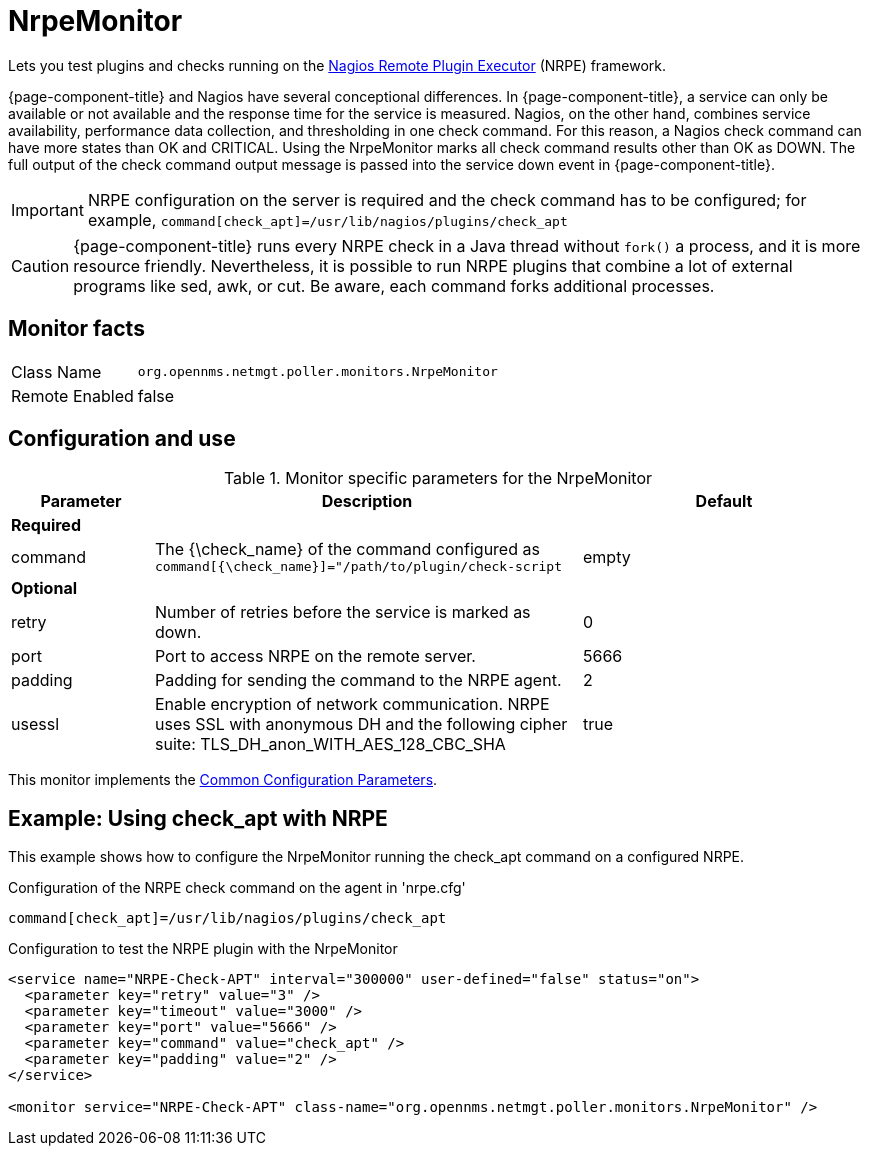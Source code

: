 
= NrpeMonitor

Lets you test plugins and checks running on the link:https://exchange.nagios.org/directory/Addons/Monitoring-Agents/NRPE--2D-Nagios-Remote-Plugin-Executor/details[Nagios Remote Plugin Executor] (NRPE) framework.

{page-component-title} and Nagios have several conceptional differences.
In {page-component-title}, a service can only be available or not available and the response time for the service is measured.
Nagios, on the other hand, combines service availability, performance data collection, and thresholding in one check command.
For this reason, a Nagios check command can have more states than OK and CRITICAL.
Using the NrpeMonitor marks all check command results other than OK as DOWN.
The full output of the check command output message is passed into the service down event in {page-component-title}.

IMPORTANT: NRPE configuration on the server is required and the check command has to be configured; for example, `command[check_apt]=/usr/lib/nagios/plugins/check_apt`

CAUTION: {page-component-title} runs every NRPE check in a Java thread without `fork()` a process, and it is more resource friendly.
         Nevertheless, it is possible to run NRPE plugins that combine a lot of external programs like sed, awk, or cut.
         Be aware, each command forks additional processes.

== Monitor facts

[options="autowidth"]
|===
| Class Name     | `org.opennms.netmgt.poller.monitors.NrpeMonitor`
| Remote Enabled | false
|===

== Configuration and use

.Monitor specific parameters for the NrpeMonitor
[options="header"]
[cols="1,3,2"]
|===
| Parameter |Description                                                     | Default
3+|*Required*
| command | The {\check_name} of the command configured as `command[{\check_name}]="/path/to/plugin/check-script`      | empty
3+|*Optional*
| retry   | Number of retries before the service is marked as down.                                                | 0
| port    | Port to access NRPE on the remote server.                                                              |5666
| padding | Padding for sending the command to the NRPE agent.                                                     | 2
| usessl  | Enable encryption of network communication. NRPE uses SSL with anonymous DH and the following cipher
              suite: TLS_DH_anon_WITH_AES_128_CBC_SHA                                                                 | true
|===

This monitor implements the <<service-assurance/monitors/introduction.adoc#ga-service-assurance-monitors-common-parameters, Common Configuration Parameters>>.

== Example: Using check_apt with NRPE

This example shows how to configure the NrpeMonitor running the check_apt command on a configured NRPE.

.Configuration of the NRPE check command on the agent in 'nrpe.cfg'
[source,bash]
----
command[check_apt]=/usr/lib/nagios/plugins/check_apt
----

.Configuration to test the NRPE plugin with the NrpeMonitor
[source, xml]
----
<service name="NRPE-Check-APT" interval="300000" user-defined="false" status="on">
  <parameter key="retry" value="3" />
  <parameter key="timeout" value="3000" />
  <parameter key="port" value="5666" />
  <parameter key="command" value="check_apt" />
  <parameter key="padding" value="2" />
</service>

<monitor service="NRPE-Check-APT" class-name="org.opennms.netmgt.poller.monitors.NrpeMonitor" />
----
